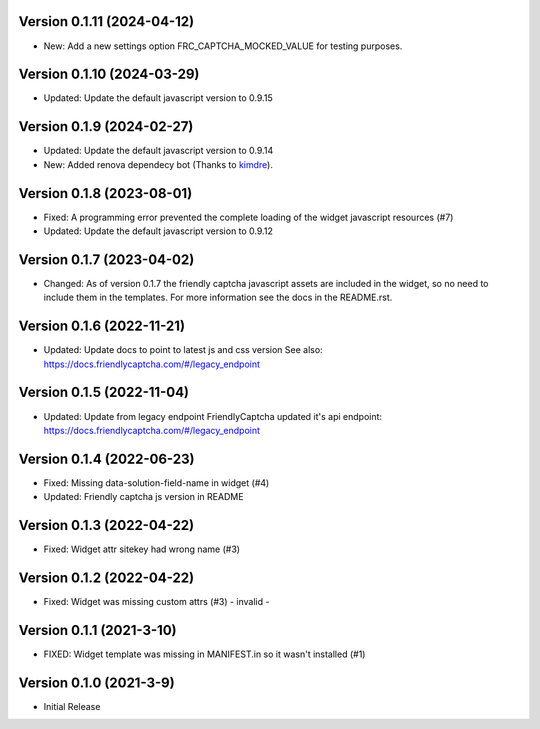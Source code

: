 Version 0.1.11 (2024-04-12)
--------------------------

* New: Add a new settings option FRC_CAPTCHA_MOCKED_VALUE for
  testing purposes.


Version 0.1.10 (2024-03-29)
--------------------------

* Updated: Update the default javascript version to 0.9.15


Version 0.1.9 (2024-02-27)
--------------------------

* Updated: Update the default javascript version to 0.9.14
* New: Added renova dependecy bot (Thanks to kimdre_).

.. _kimdre: https://github.com/kimdre


Version 0.1.8 (2023-08-01)
--------------------------

* Fixed: A programming error prevented the complete loading of the
  widget javascript resources (#7)
* Updated: Update the default javascript version to 0.9.12


Version 0.1.7 (2023-04-02)
--------------------------

* Changed: As of version 0.1.7 the friendly captcha javascript assets are
  included in the widget, so no need to include them in the templates.
  For more information see the docs in the README.rst.


Version 0.1.6 (2022-11-21)
--------------------------

* Updated: Update docs to point to latest js and css version
  See also: https://docs.friendlycaptcha.com/#/legacy_endpoint


Version 0.1.5 (2022-11-04)
--------------------------

* Updated: Update from legacy endpoint
  FriendlyCaptcha updated it's api endpoint: https://docs.friendlycaptcha.com/#/legacy_endpoint


Version 0.1.4 (2022-06-23)
--------------------------

* Fixed: Missing data-solution-field-name in widget (#4)
* Updated: Friendly captcha js version in README


Version 0.1.3 (2022-04-22)
--------------------------

* Fixed: Widget attr sitekey had wrong name (#3)


Version 0.1.2 (2022-04-22)
--------------------------

* Fixed: Widget was missing custom attrs (#3) - invalid -


Version 0.1.1 (2021-3-10)
--------------------------

* FIXED: Widget template was missing in MANIFEST.in so it
  wasn't installed (#1)

Version 0.1.0 (2021-3-9)
------------------------

* Initial Release

